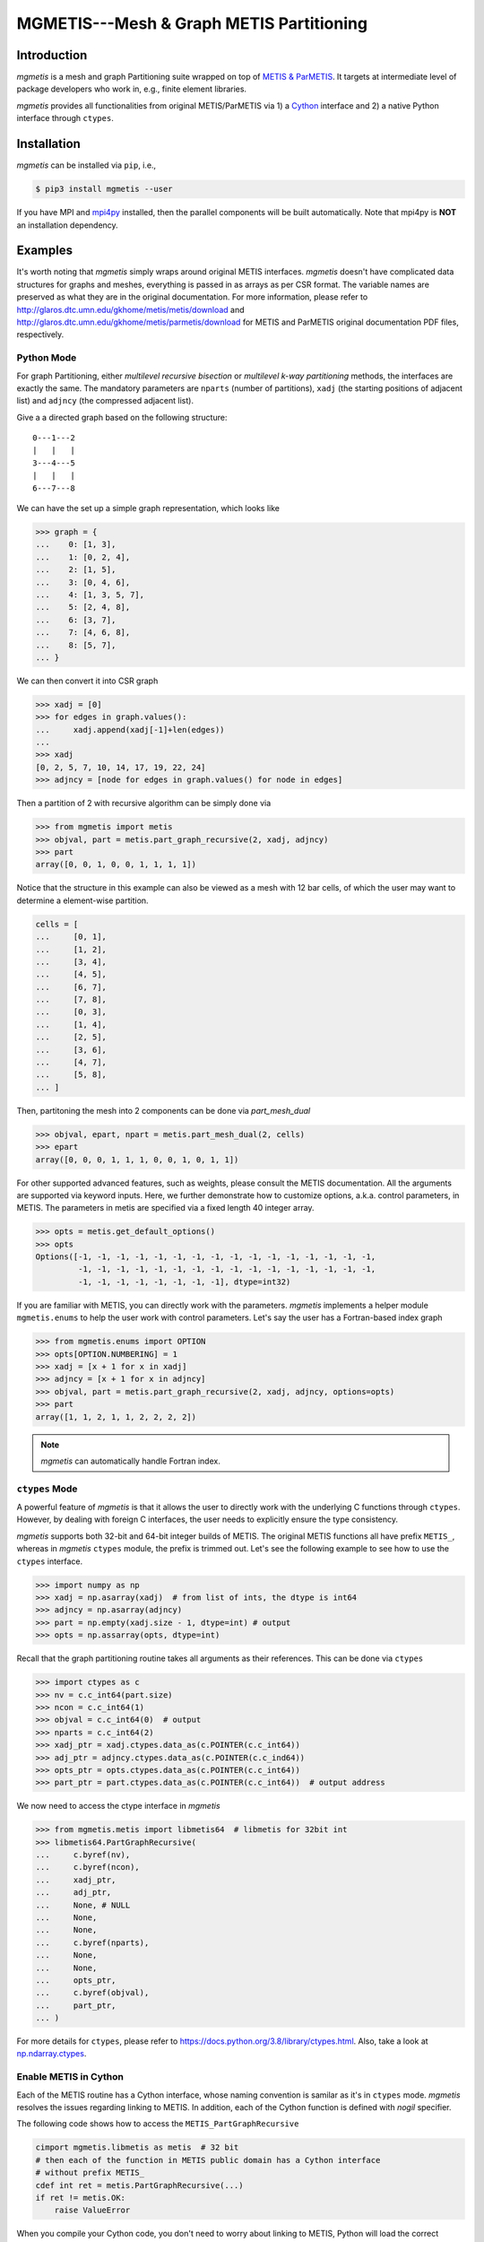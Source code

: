 MGMETIS---Mesh & Graph METIS Partitioning
=========================================

.. image:: https://img.shields.io/badge/code%20style-black-000000.svg
    :target: https://github.com/ambv/black

Introduction
------------

*mgmetis* is a mesh and graph Partitioning suite wrapped on top of
`METIS & ParMETIS <http://glaros.dtc.umn.edu/gkhome/views/metis>`_. It targets
at intermediate level of package developers who work in, e.g., finite element
libraries.

*mgmetis* provides all functionalities from original METIS/ParMETIS via 1) a
`Cython <https://cython.org/>`_ interface and 2) a native Python interface
through ``ctypes``.

Installation
------------

*mgmetis* can be installed via ``pip``, i.e.,

.. code:: console

    $ pip3 install mgmetis --user

If you have MPI and `mpi4py <https://bitbucket.org/mpi4py/mpi4py/src/master/>`_
installed, then the parallel components will be built automatically. Note that
mpi4py is **NOT** an installation dependency.

Examples
--------

It's worth noting that *mgmetis* simply wraps around original METIS interfaces.
*mgmetis* doesn't have complicated data structures for graphs and meshes,
everything is passed in as arrays as per CSR format. The variable names are
preserved as what they are in the original documentation. For more information,
please refer to http://glaros.dtc.umn.edu/gkhome/metis/metis/download and
http://glaros.dtc.umn.edu/gkhome/metis/parmetis/download for METIS and ParMETIS
original documentation PDF files, respectively.

Python Mode
```````````

For graph Partitioning, either *multilevel recursive bisection* or
*multilevel k-way partitioning* methods, the interfaces are exactly the same.
The mandatory parameters are ``nparts`` (number of partitions), ``xadj`` (the
starting positions of adjacent list) and ``adjncy`` (the compressed adjacent
list).

Give a a directed graph based on the following structure::

    0---1---2
    |   |   |
    3---4---5
    |   |   |
    6---7---8

We can have the set up a simple graph representation, which looks like

.. code-block:: python

    >>> graph = {
    ...    0: [1, 3],
    ...    1: [0, 2, 4],
    ...    2: [1, 5],
    ...    3: [0, 4, 6],
    ...    4: [1, 3, 5, 7],
    ...    5: [2, 4, 8],
    ...    6: [3, 7],
    ...    7: [4, 6, 8],
    ...    8: [5, 7],
    ... }


We can then convert it into CSR graph

.. code-block:: python

    >>> xadj = [0]
    >>> for edges in graph.values():
    ...     xadj.append(xadj[-1]+len(edges))
    ...
    >>> xadj
    [0, 2, 5, 7, 10, 14, 17, 19, 22, 24]
    >>> adjncy = [node for edges in graph.values() for node in edges]

Then a partition of 2 with recursive algorithm can be simply done via

.. code-block:: python

    >>> from mgmetis import metis
    >>> objval, part = metis.part_graph_recursive(2, xadj, adjncy)
    >>> part
    array([0, 0, 1, 0, 0, 1, 1, 1, 1])

Notice that the structure in this example can also be viewed as a mesh with 12
bar cells, of which the user may want to determine a element-wise partition.

.. code-block:: python

    cells = [
    ...     [0, 1],
    ...     [1, 2],
    ...     [3, 4],
    ...     [4, 5],
    ...     [6, 7],
    ...     [7, 8],
    ...     [0, 3],
    ...     [1, 4],
    ...     [2, 5],
    ...     [3, 6],
    ...     [4, 7],
    ...     [5, 8],
    ... ]

Then, partitoning the mesh into 2 components can be done via `part_mesh_dual`

.. code-block:: python

    >>> objval, epart, npart = metis.part_mesh_dual(2, cells)
    >>> epart
    array([0, 0, 0, 1, 1, 1, 0, 0, 1, 0, 1, 1])

For other supported advanced features, such as weights, please consult the
METIS documentation. All the arguments are supported via keyword inputs. Here,
we further demonstrate how to customize options, a.k.a. control parameters, in
METIS. The parameters in metis are specified via a fixed length 40 integer
array.

.. code-block:: python

    >>> opts = metis.get_default_options()
    >>> opts
    Options([-1, -1, -1, -1, -1, -1, -1, -1, -1, -1, -1, -1, -1, -1, -1, -1,
             -1, -1, -1, -1, -1, -1, -1, -1, -1, -1, -1, -1, -1, -1, -1, -1,
             -1, -1, -1, -1, -1, -1, -1, -1], dtype=int32)

If you are familiar with METIS, you can directly work with the parameters.
*mgmetis* implements a helper module ``mgmetis.enums`` to help the user work
with control parameters. Let's say the user has a Fortran-based index graph

.. code-block:: python

    >>> from mgmetis.enums import OPTION
    >>> opts[OPTION.NUMBERING] = 1
    >>> xadj = [x + 1 for x in xadj]
    >>> adjncy = [x + 1 for x in adjncy]
    >>> objval, part = metis.part_graph_recursive(2, xadj, adjncy, options=opts)
    >>> part
    array([1, 1, 2, 1, 1, 2, 2, 2, 2])

.. note:: *mgmetis* can automatically handle Fortran index.

``ctypes`` Mode
```````````````

A powerful feature of *mgmetis* is that it allows the user to directly work
with the underlying C functions through ``ctypes``. However, by dealing with
foreign C interfaces, the user needs to explicitly ensure the type consistency.

*mgmetis* supports both 32-bit and 64-bit integer builds of METIS. The original
METIS functions all have prefix ``METIS_``, whereas in *mgmetis* ``ctypes``
module, the prefix is trimmed out. Let's see the following example to see how
to use the ``ctypes`` interface.

.. code-block:: python

    >>> import numpy as np
    >>> xadj = np.asarray(xadj)  # from list of ints, the dtype is int64
    >>> adjncy = np.asarray(adjncy)
    >>> part = np.empty(xadj.size - 1, dtype=int) # output
    >>> opts = np.assarray(opts, dtype=int)

Recall that the graph partitioning routine takes all arguments as their
references. This can be done via ``ctypes``

.. code-block:: python

    >>> import ctypes as c
    >>> nv = c.c_int64(part.size)
    >>> ncon = c.c_int64(1)
    >>> objval = c.c_int64(0)  # output
    >>> nparts = c.c_int64(2)
    >>> xadj_ptr = xadj.ctypes.data_as(c.POINTER(c.c_int64))
    >>> adj_ptr = adjncy.ctypes.data_as(c.POINTER(c.c_ind64))
    >>> opts_ptr = opts.ctypes.data_as(c.POINTER(c.c_int64))
    >>> part_ptr = part.ctypes.data_as(c.POINTER(c.c_int64))  # output address

We now need to access the ctype interface in *mgmetis*

.. code-block:: python

    >>> from mgmetis.metis import libmetis64  # libmetis for 32bit int
    >>> libmetis64.PartGraphRecursive(
    ...     c.byref(nv),
    ...     c.byref(ncon),
    ...     xadj_ptr,
    ...     adj_ptr,
    ...     None, # NULL
    ...     None,
    ...     None,
    ...     c.byref(nparts),
    ...     None,
    ...     None,
    ...     opts_ptr,
    ...     c.byref(objval),
    ...     part_ptr,
    ... )

For more details for ``ctypes``, please refer to https://docs.python.org/3.8/library/ctypes.html.
Also, take a look at `np.ndarray.ctypes <https://docs.scipy.org/doc/numpy/reference/generated/numpy.ndarray.ctypes.html>`_.

Enable METIS in Cython
```````````````````````

Each of the METIS routine has a Cython interface, whose naming convention is
samilar as it's in ``ctypes`` mode. *mgmetis* resolves the issues regarding
linking to METIS. In addition, each of the Cython function is defined with
`nogil` specifier.

The following code shows how to access the ``METIS_PartGraphRecursive``

.. code-block:: cython

    cimport mgmetis.libmetis as metis  # 32 bit
    # then each of the function in METIS public domain has a Cython interface
    # without prefix METIS_
    cdef int ret = metis.PartGraphRecursive(...)
    if ret != metis.OK:
        raise ValueError

When you compile your Cython code, you don't need to worry about linking to
METIS, Python will load the correct symbol in runtime.

Work with MPI
`````````````

License
-------

*mgmetis* is considerred as a wrapper of METIS, and it is distributed under MIT
license. Users should also refer to http://glaros.dtc.umn.edu/gkhome/views/metis
for the licenses of METIS and ParMETIS.
